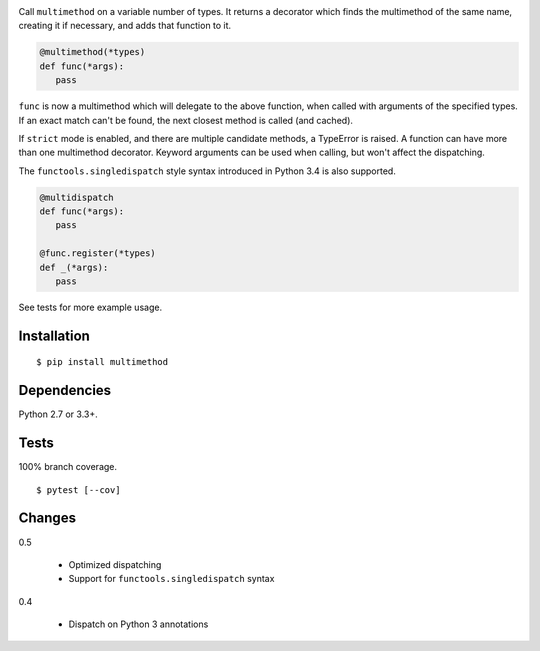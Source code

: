 .. image:: https://img.shields.io/pypi/v/multimethod.svg
   :target: https://pypi.python.org/pypi/multimethod/
.. image:: https://img.shields.io/pypi/pyversions/multimethod.svg
.. image:: https://img.shields.io/pypi/status/multimethod.svg
.. image:: https://img.shields.io/travis/coady/multimethod.svg
   :target: https://travis-ci.org/coady/multimethod
.. image:: https://img.shields.io/codecov/c/github/coady/multimethod.svg
   :target: https://codecov.io/github/coady/multimethod

Call ``multimethod`` on a variable number of types.
It returns a decorator which finds the multimethod of the same name, creating it if necessary, and adds that function to it.

.. code-block:: python

   @multimethod(*types)
   def func(*args):
      pass

``func`` is now a multimethod which will delegate to the above function, when called with arguments of the specified types.
If an exact match can't be found, the next closest method is called (and cached).

If ``strict`` mode is enabled, and there are multiple candidate methods, a TypeError is raised.
A function can have more than one multimethod decorator.
Keyword arguments can be used when calling, but won't affect the dispatching.

The ``functools.singledispatch`` style syntax introduced in Python 3.4 is also supported.

.. code-block:: python

   @multidispatch
   def func(*args):
      pass

   @func.register(*types)
   def _(*args):
      pass

See tests for more example usage.

Installation
==================
::

   $ pip install multimethod

Dependencies
==================
Python 2.7 or 3.3+.

Tests
==================
100% branch coverage. ::

   $ pytest [--cov]

Changes
==================
0.5

   * Optimized dispatching
   * Support for ``functools.singledispatch`` syntax

0.4

   * Dispatch on Python 3 annotations
